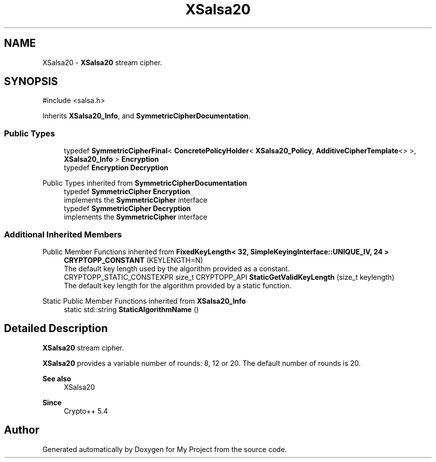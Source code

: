 .TH "XSalsa20" 3 "My Project" \" -*- nroff -*-
.ad l
.nh
.SH NAME
XSalsa20 \- \fBXSalsa20\fP stream cipher\&.  

.SH SYNOPSIS
.br
.PP
.PP
\fR#include <salsa\&.h>\fP
.PP
Inherits \fBXSalsa20_Info\fP, and \fBSymmetricCipherDocumentation\fP\&.
.SS "Public Types"

.in +1c
.ti -1c
.RI "typedef \fBSymmetricCipherFinal\fP< \fBConcretePolicyHolder\fP< \fBXSalsa20_Policy\fP, \fBAdditiveCipherTemplate\fP<> >, \fBXSalsa20_Info\fP > \fBEncryption\fP"
.br
.ti -1c
.RI "typedef \fBEncryption\fP \fBDecryption\fP"
.br
.in -1c

Public Types inherited from \fBSymmetricCipherDocumentation\fP
.in +1c
.ti -1c
.RI "typedef \fBSymmetricCipher\fP \fBEncryption\fP"
.br
.RI "implements the \fBSymmetricCipher\fP interface "
.ti -1c
.RI "typedef \fBSymmetricCipher\fP \fBDecryption\fP"
.br
.RI "implements the \fBSymmetricCipher\fP interface "
.in -1c
.SS "Additional Inherited Members"


Public Member Functions inherited from \fBFixedKeyLength< 32, SimpleKeyingInterface::UNIQUE_IV, 24 >\fP
.in +1c
.ti -1c
.RI "\fBCRYPTOPP_CONSTANT\fP (KEYLENGTH=N)"
.br
.RI "The default key length used by the algorithm provided as a constant\&. "
.ti -1c
.RI "CRYPTOPP_STATIC_CONSTEXPR size_t CRYPTOPP_API \fBStaticGetValidKeyLength\fP (size_t keylength)"
.br
.RI "The default key length for the algorithm provided by a static function\&. "
.in -1c

Static Public Member Functions inherited from \fBXSalsa20_Info\fP
.in +1c
.ti -1c
.RI "static std::string \fBStaticAlgorithmName\fP ()"
.br
.in -1c
.SH "Detailed Description"
.PP 
\fBXSalsa20\fP stream cipher\&. 

\fBXSalsa20\fP provides a variable number of rounds: 8, 12 or 20\&. The default number of rounds is 20\&. 
.PP
\fBSee also\fP
.RS 4
\fRXSalsa20\fP 
.RE
.PP
\fBSince\fP
.RS 4
Crypto++ 5\&.4 
.RE
.PP


.SH "Author"
.PP 
Generated automatically by Doxygen for My Project from the source code\&.
